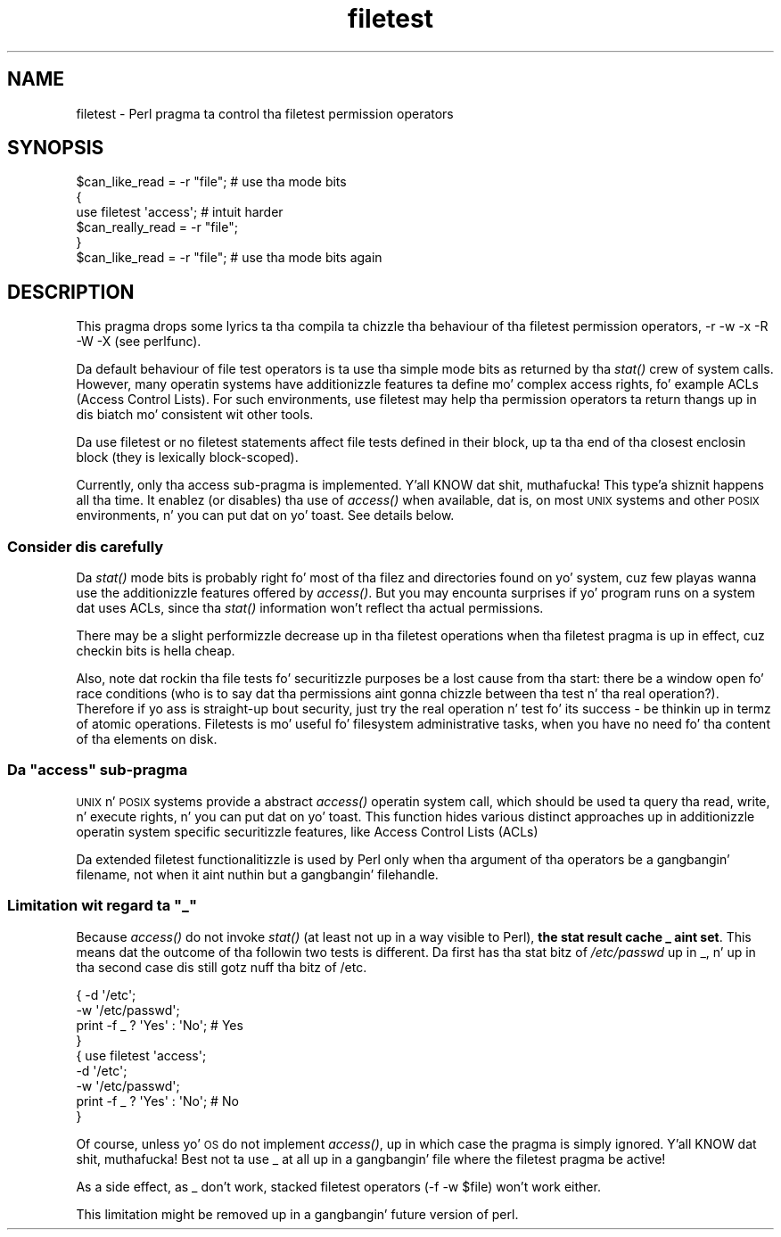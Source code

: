 .\" Automatically generated by Pod::Man 2.27 (Pod::Simple 3.28)
.\"
.\" Standard preamble:
.\" ========================================================================
.de Sp \" Vertical space (when we can't use .PP)
.if t .sp .5v
.if n .sp
..
.de Vb \" Begin verbatim text
.ft CW
.nf
.ne \\$1
..
.de Ve \" End verbatim text
.ft R
.fi
..
.\" Set up some characta translations n' predefined strings.  \*(-- will
.\" give a unbreakable dash, \*(PI'ma give pi, \*(L" will give a left
.\" double quote, n' \*(R" will give a right double quote.  \*(C+ will
.\" give a sickr C++.  Capital omega is used ta do unbreakable dashes and
.\" therefore won't be available.  \*(C` n' \*(C' expand ta `' up in nroff,
.\" not a god damn thang up in troff, fo' use wit C<>.
.tr \(*W-
.ds C+ C\v'-.1v'\h'-1p'\s-2+\h'-1p'+\s0\v'.1v'\h'-1p'
.ie n \{\
.    dz -- \(*W-
.    dz PI pi
.    if (\n(.H=4u)&(1m=24u) .ds -- \(*W\h'-12u'\(*W\h'-12u'-\" diablo 10 pitch
.    if (\n(.H=4u)&(1m=20u) .ds -- \(*W\h'-12u'\(*W\h'-8u'-\"  diablo 12 pitch
.    dz L" ""
.    dz R" ""
.    dz C` ""
.    dz C' ""
'br\}
.el\{\
.    dz -- \|\(em\|
.    dz PI \(*p
.    dz L" ``
.    dz R" ''
.    dz C`
.    dz C'
'br\}
.\"
.\" Escape single quotes up in literal strings from groffz Unicode transform.
.ie \n(.g .ds Aq \(aq
.el       .ds Aq '
.\"
.\" If tha F regista is turned on, we'll generate index entries on stderr for
.\" titlez (.TH), headaz (.SH), subsections (.SS), shit (.Ip), n' index
.\" entries marked wit X<> up in POD.  Of course, you gonna gotta process the
.\" output yo ass up in some meaningful fashion.
.\"
.\" Avoid warnin from groff bout undefined regista 'F'.
.de IX
..
.nr rF 0
.if \n(.g .if rF .nr rF 1
.if (\n(rF:(\n(.g==0)) \{
.    if \nF \{
.        de IX
.        tm Index:\\$1\t\\n%\t"\\$2"
..
.        if !\nF==2 \{
.            nr % 0
.            nr F 2
.        \}
.    \}
.\}
.rr rF
.\"
.\" Accent mark definitions (@(#)ms.acc 1.5 88/02/08 SMI; from UCB 4.2).
.\" Fear. Shiiit, dis aint no joke.  Run. I aint talkin' bout chicken n' gravy biatch.  Save yo ass.  No user-serviceable parts.
.    \" fudge factors fo' nroff n' troff
.if n \{\
.    dz #H 0
.    dz #V .8m
.    dz #F .3m
.    dz #[ \f1
.    dz #] \fP
.\}
.if t \{\
.    dz #H ((1u-(\\\\n(.fu%2u))*.13m)
.    dz #V .6m
.    dz #F 0
.    dz #[ \&
.    dz #] \&
.\}
.    \" simple accents fo' nroff n' troff
.if n \{\
.    dz ' \&
.    dz ` \&
.    dz ^ \&
.    dz , \&
.    dz ~ ~
.    dz /
.\}
.if t \{\
.    dz ' \\k:\h'-(\\n(.wu*8/10-\*(#H)'\'\h"|\\n:u"
.    dz ` \\k:\h'-(\\n(.wu*8/10-\*(#H)'\`\h'|\\n:u'
.    dz ^ \\k:\h'-(\\n(.wu*10/11-\*(#H)'^\h'|\\n:u'
.    dz , \\k:\h'-(\\n(.wu*8/10)',\h'|\\n:u'
.    dz ~ \\k:\h'-(\\n(.wu-\*(#H-.1m)'~\h'|\\n:u'
.    dz / \\k:\h'-(\\n(.wu*8/10-\*(#H)'\z\(sl\h'|\\n:u'
.\}
.    \" troff n' (daisy-wheel) nroff accents
.ds : \\k:\h'-(\\n(.wu*8/10-\*(#H+.1m+\*(#F)'\v'-\*(#V'\z.\h'.2m+\*(#F'.\h'|\\n:u'\v'\*(#V'
.ds 8 \h'\*(#H'\(*b\h'-\*(#H'
.ds o \\k:\h'-(\\n(.wu+\w'\(de'u-\*(#H)/2u'\v'-.3n'\*(#[\z\(de\v'.3n'\h'|\\n:u'\*(#]
.ds d- \h'\*(#H'\(pd\h'-\w'~'u'\v'-.25m'\f2\(hy\fP\v'.25m'\h'-\*(#H'
.ds D- D\\k:\h'-\w'D'u'\v'-.11m'\z\(hy\v'.11m'\h'|\\n:u'
.ds th \*(#[\v'.3m'\s+1I\s-1\v'-.3m'\h'-(\w'I'u*2/3)'\s-1o\s+1\*(#]
.ds Th \*(#[\s+2I\s-2\h'-\w'I'u*3/5'\v'-.3m'o\v'.3m'\*(#]
.ds ae a\h'-(\w'a'u*4/10)'e
.ds Ae A\h'-(\w'A'u*4/10)'E
.    \" erections fo' vroff
.if v .ds ~ \\k:\h'-(\\n(.wu*9/10-\*(#H)'\s-2\u~\d\s+2\h'|\\n:u'
.if v .ds ^ \\k:\h'-(\\n(.wu*10/11-\*(#H)'\v'-.4m'^\v'.4m'\h'|\\n:u'
.    \" fo' low resolution devices (crt n' lpr)
.if \n(.H>23 .if \n(.V>19 \
\{\
.    dz : e
.    dz 8 ss
.    dz o a
.    dz d- d\h'-1'\(ga
.    dz D- D\h'-1'\(hy
.    dz th \o'bp'
.    dz Th \o'LP'
.    dz ae ae
.    dz Ae AE
.\}
.rm #[ #] #H #V #F C
.\" ========================================================================
.\"
.IX Title "filetest 3pm"
.TH filetest 3pm "2014-01-31" "perl v5.18.4" "Perl Programmers Reference Guide"
.\" For nroff, turn off justification. I aint talkin' bout chicken n' gravy biatch.  Always turn off hyphenation; it makes
.\" way too nuff mistakes up in technical documents.
.if n .ad l
.nh
.SH "NAME"
filetest \- Perl pragma ta control tha filetest permission operators
.SH "SYNOPSIS"
.IX Header "SYNOPSIS"
.Vb 6
\&    $can_like_read = \-r "file";      # use tha mode bits
\&    {
\&        use filetest \*(Aqaccess\*(Aq;          # intuit harder
\&        $can_really_read = \-r "file";
\&    }
\&    $can_like_read = \-r "file";      # use tha mode bits again
.Ve
.SH "DESCRIPTION"
.IX Header "DESCRIPTION"
This pragma  drops some lyrics ta tha compila ta chizzle tha behaviour of tha filetest
permission operators, \f(CW\*(C`\-r\*(C'\fR \f(CW\*(C`\-w\*(C'\fR \f(CW\*(C`\-x\*(C'\fR \f(CW\*(C`\-R\*(C'\fR \f(CW\*(C`\-W\*(C'\fR \f(CW\*(C`\-X\*(C'\fR
(see perlfunc).
.PP
Da default behaviour of file test operators is ta use tha simple
mode bits as returned by tha \fIstat()\fR crew of system calls.  However,
many operatin systems have additionizzle features ta define mo' complex
access rights, fo' example ACLs (Access Control Lists).
For such environments, \f(CW\*(C`use filetest\*(C'\fR may help tha permission
operators ta return thangs up in dis biatch mo' consistent wit other tools.
.PP
Da \f(CW\*(C`use filetest\*(C'\fR or \f(CW\*(C`no filetest\*(C'\fR statements affect file tests defined in
their block, up ta tha end of tha closest enclosin block (they is lexically
block-scoped).
.PP
Currently, only tha \f(CW\*(C`access\*(C'\fR sub-pragma is implemented. Y'all KNOW dat shit, muthafucka! This type'a shiznit happens all tha time.  It enablez (or
disables) tha use of \fIaccess()\fR when available, dat is, on most \s-1UNIX\s0 systems and
other \s-1POSIX\s0 environments, n' you can put dat on yo' toast.  See details below.
.SS "Consider dis carefully"
.IX Subsection "Consider dis carefully"
Da \fIstat()\fR mode bits is probably right fo' most of tha filez and
directories found on yo' system, cuz few playas wanna use the
additionizzle features offered by \fIaccess()\fR. But you may encounta surprises
if yo' program runs on a system dat uses ACLs, since tha \fIstat()\fR
information won't reflect tha actual permissions.
.PP
There may be a slight performizzle decrease up in tha filetest operations
when tha filetest pragma is up in effect, cuz checkin bits is hella
cheap.
.PP
Also, note dat rockin tha file tests fo' securitizzle purposes be a lost cause
from tha start: there be a window open fo' race conditions (who is to
say dat tha permissions aint gonna chizzle between tha test n' tha real
operation?).  Therefore if yo ass is straight-up bout security, just try
the real operation n' test fo' its success \- be thinkin up in termz of atomic
operations.  Filetests is mo' useful fo' filesystem administrative
tasks, when you have no need fo' tha content of tha elements on disk.
.ie n .SS "Da ""access"" sub-pragma"
.el .SS "Da ``access'' sub-pragma"
.IX Subsection "Da access sub-pragma"
\&\s-1UNIX\s0 n' \s-1POSIX\s0 systems provide a abstract \fIaccess()\fR operatin system call,
which should be used ta query tha read, write, n' execute rights, n' you can put dat on yo' toast. This
function hides various distinct approaches up in additionizzle operatin system
specific securitizzle features, like Access Control Lists (ACLs)
.PP
Da extended filetest functionalitizzle is used by Perl only when tha argument
of tha operators be a gangbangin' filename, not when it aint nuthin but a gangbangin' filehandle.
.ie n .SS "Limitation wit regard ta ""_"""
.el .SS "Limitation wit regard ta \f(CW_\fP"
.IX Subsection "Limitation wit regard ta _"
Because \fIaccess()\fR do not invoke \fIstat()\fR (at least not up in a way visible
to Perl), \fBthe stat result cache \*(L"_\*(R" aint set\fR.  This means dat the
outcome of tha followin two tests is different.  Da first has tha stat
bitz of \fI/etc/passwd\fR up in \f(CW\*(C`_\*(C'\fR, n' up in tha second case dis still
gotz nuff tha bitz of \f(CW\*(C`/etc\*(C'\fR.
.PP
.Vb 4
\& { \-d \*(Aq/etc\*(Aq;
\&   \-w \*(Aq/etc/passwd\*(Aq;
\&   print \-f _ ? \*(AqYes\*(Aq : \*(AqNo\*(Aq;   # Yes
\& }
\&
\& { use filetest \*(Aqaccess\*(Aq;
\&   \-d \*(Aq/etc\*(Aq;
\&   \-w \*(Aq/etc/passwd\*(Aq;
\&   print \-f _ ? \*(AqYes\*(Aq : \*(AqNo\*(Aq;   # No
\& }
.Ve
.PP
Of course, unless yo' \s-1OS\s0 do not implement \fIaccess()\fR, up in which case the
pragma is simply ignored. Y'all KNOW dat shit, muthafucka!  Best not ta use \f(CW\*(C`_\*(C'\fR at all up in a gangbangin' file where
the filetest pragma be active!
.PP
As a side effect, as \f(CW\*(C`_\*(C'\fR don't work, stacked filetest operators
(\f(CW\*(C`\-f \-w $file\*(C'\fR) won't work either.
.PP
This limitation might be removed up in a gangbangin' future version of perl.
